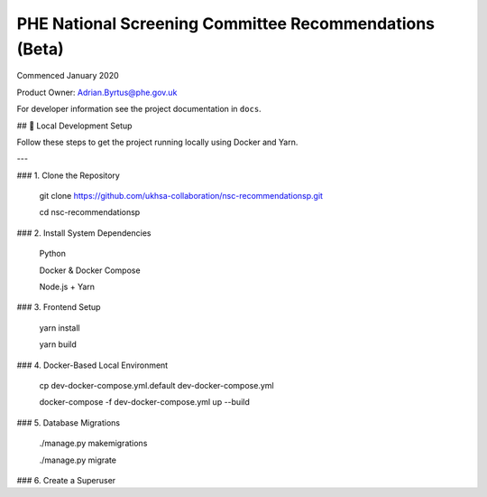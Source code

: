 =======================================================
PHE National Screening Committee Recommendations (Beta)
=======================================================

.. image:: https://travis-ci.org/PublicHealthEngland/nsc-recommendations.svg?branch=master
    :target: https://travis-ci.org/PublicHealthEngland/nsc-recommendations

Commenced January 2020

Product Owner: Adrian.Byrtus@phe.gov.uk

For developer information see the project documentation in ``docs``.

## 🚀 Local Development Setup

Follow these steps to get the project running locally using Docker and Yarn.

---

### 1. Clone the Repository

    git clone https://github.com/ukhsa-collaboration/nsc-recommendationsp.git

    cd nsc-recommendationsp


### 2. Install System Dependencies

    Python
    
    Docker & Docker Compose
    
    Node.js + Yarn

### 3. Frontend Setup

    yarn install

    yarn build

### 4. Docker-Based Local Environment

    cp dev-docker-compose.yml.default dev-docker-compose.yml

    docker-compose -f dev-docker-compose.yml up --build

### 5. Database Migrations

    ./manage.py makemigrations

    ./manage.py migrate


### 6. Create a Superuser

